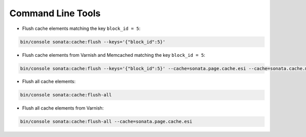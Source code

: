 .. index::
    single: Command Lines

Command Line Tools
==================

- Flush cache elements matching the key ``block_id = 5``:

.. code-block:: bash

    bin/console sonata:cache:flush --keys='{"block_id":5}'

- Flush cache elements from Varnish and Memcached matching the key ``block_id = 5``:

.. code-block:: bash

    bin/console sonata:cache:flush --keys='{"block_id":5}' --cache=sonata.page.cache.esi --cache=sonata.cache.memcached

- Flush all cache elements:

.. code-block:: bash

    bin/console sonata:cache:flush-all

- Flush all cache elements from Varnish:

.. code-block:: bash

    bin/console sonata:cache:flush-all --cache=sonata.page.cache.esi


